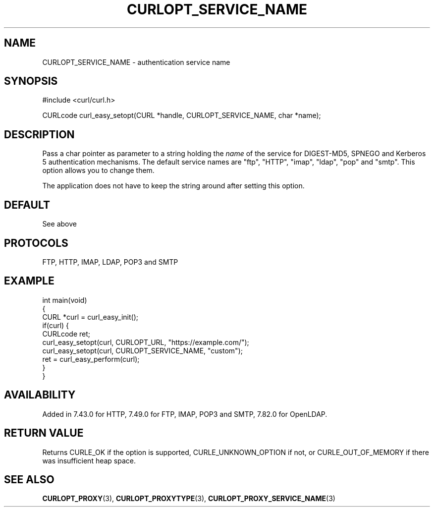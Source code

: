 .\" generated by cd2nroff 0.1 from CURLOPT_SERVICE_NAME.md
.TH CURLOPT_SERVICE_NAME 3 "2025-07-31" libcurl
.SH NAME
CURLOPT_SERVICE_NAME \- authentication service name
.SH SYNOPSIS
.nf
#include <curl/curl.h>

CURLcode curl_easy_setopt(CURL *handle, CURLOPT_SERVICE_NAME, char *name);
.fi
.SH DESCRIPTION
Pass a char pointer as parameter to a string holding the \fIname\fP of the service
for DIGEST\-MD5, SPNEGO and Kerberos 5 authentication mechanisms. The default
service names are "ftp", "HTTP", "imap", "ldap", "pop" and "smtp". This option
allows you to change them.

The application does not have to keep the string around after setting this
option.
.SH DEFAULT
See above
.SH PROTOCOLS
FTP, HTTP, IMAP, LDAP, POP3 and SMTP
.SH EXAMPLE
.nf
int main(void)
{
  CURL *curl = curl_easy_init();
  if(curl) {
    CURLcode ret;
    curl_easy_setopt(curl, CURLOPT_URL, "https://example.com/");
    curl_easy_setopt(curl, CURLOPT_SERVICE_NAME, "custom");
    ret = curl_easy_perform(curl);
  }
}
.fi
.SH AVAILABILITY
Added in 7.43.0 for HTTP, 7.49.0 for FTP, IMAP, POP3 and SMTP,
7.82.0 for OpenLDAP.
.SH RETURN VALUE
Returns CURLE_OK if the option is supported, CURLE_UNKNOWN_OPTION if not, or
CURLE_OUT_OF_MEMORY if there was insufficient heap space.
.SH SEE ALSO
.BR CURLOPT_PROXY (3),
.BR CURLOPT_PROXYTYPE (3),
.BR CURLOPT_PROXY_SERVICE_NAME (3)
